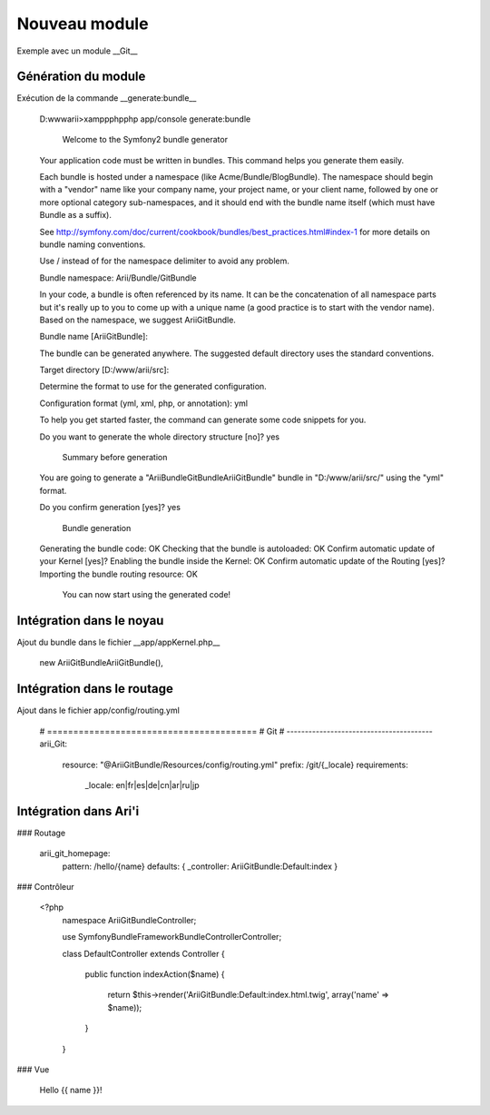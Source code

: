 Nouveau module
==============

Exemple avec un module __Git__


Génération du module 
--------------------

Exécution de la commande __generate:bundle__

    D:\www\arii>\xampp\php\php app/console generate:bundle
   
   
      Welcome to the Symfony2 bundle generator
    
    
    
    Your application code must be written in bundles. This command helps
    you generate them easily.
    
    Each bundle is hosted under a namespace (like Acme/Bundle/BlogBundle).
    The namespace should begin with a "vendor" name like your company name, your
    project name, or your client name, followed by one or more optional category
    sub-namespaces, and it should end with the bundle name itself
    (which must have Bundle as a suffix).
    
    See http://symfony.com/doc/current/cookbook/bundles/best_practices.html#index-1
    for more details on bundle naming conventions.
    
    Use / instead of \  for the namespace delimiter to avoid any problem.
    
    Bundle namespace: Arii/Bundle/GitBundle

    In your code, a bundle is often referenced by its name. It can be the
    concatenation of all namespace parts but it's really up to you to come
    up with a unique name (a good practice is to start with the vendor name).
    Based on the namespace, we suggest AriiGitBundle.
    
    Bundle name [AriiGitBundle]:
    
    The bundle can be generated anywhere. The suggested default directory uses
    the standard conventions.
    
    Target directory [D:/www/arii/src]:
    
    Determine the format to use for the generated configuration.
    
    Configuration format (yml, xml, php, or annotation): yml
    
    To help you get started faster, the command can generate some
    code snippets for you.
    
    Do you want to generate the whole directory structure [no]? yes
    
    
      Summary before generation
    
    
    You are going to generate a "Arii\Bundle\GitBundle\AriiGitBundle" bundle
    in "D:/www/arii/src/" using the "yml" format.
    
    Do you confirm generation [yes]? yes
    
    
      Bundle generation
    
    
    Generating the bundle code: OK
    Checking that the bundle is autoloaded: OK
    Confirm automatic update of your Kernel [yes]?
    Enabling the bundle inside the Kernel: OK
    Confirm automatic update of the Routing [yes]?
    Importing the bundle routing resource: OK
    
    
      You can now start using the generated code!

Intégration dans le noyau
-------------------------

Ajout du bundle dans le fichier __app/appKernel.php__

                new Arii\GitBundle\AriiGitBundle(),

Intégration dans le routage
---------------------------

Ajout dans le fichier app/config/routing.yml

    # ========================================
    # Git
    # ----------------------------------------
    arii_Git:
        resource: "@AriiGitBundle/Resources/config/routing.yml"
        prefix:   /git/{_locale}
        requirements:
            _locale: en|fr|es|de|cn|ar|ru|jp

Intégration dans Ari'i
----------------------

### Routage

	arii_git_homepage:
	    pattern:  /hello/{name}
	    defaults: { _controller: AriiGitBundle:Default:index }

### Contrôleur

    <?php
    	namespace Arii\GitBundle\Controller;
    
    	use Symfony\Bundle\FrameworkBundle\Controller\Controller;
    	
    	class DefaultController extends Controller
    	{
    	    public function indexAction($name)
    	    {
    	        return $this->render('AriiGitBundle:Default:index.html.twig', array('name' => $name));
    	    }
    	}

### Vue

    Hello {{ name }}!
